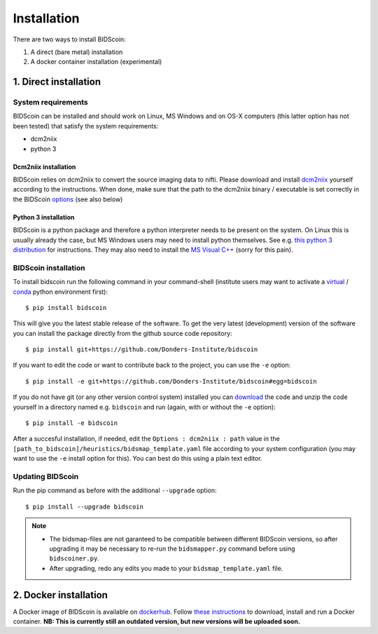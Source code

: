 Installation
============

There are two ways to install BIDScoin:

1. A direct (bare metal) installation
2. A docker container installation (experimental)

1. Direct installation
----------------------

System requirements
^^^^^^^^^^^^^^^^^^^

BIDScoin can be installed and should work on Linux, MS Windows and on OS-X 
computers (this latter option has not been tested) that satisfy the 
system requirements:

-  dcm2niix
-  python 3

Dcm2niix installation
"""""""""""""""""""""

BIDScoin relies on dcm2niix to convert the source imaging data to nifti. 
Please download and install `dcm2niix <https://www.nitrc.org/plugins/mwiki/index.php/dcm2nii:MainPage>`__ 
yourself according to the instructions. When done, make sure that 
the path to the dcm2niix binary / executable is set correctly in the 
BIDScoin `options <./options.html#dcm2niix>`__ (see also below)

Python 3 installation
"""""""""""""""""""""

BIDScoin is a python package and therefore a python interpreter needs to be 
present on the system. On Linux this is usually already the case, but MS Windows 
users may need to install python themselves. See e.g. 
`this python 3 distribution <https://docs.anaconda.com/anaconda/install/windows/>`__ 
for instructions. They may also need to install the `MS Visual C++ 
<https://visualstudio.microsoft.com/downloads/>`__ (sorry for this pain).

BIDScoin installation
^^^^^^^^^^^^^^^^^^^^^

To install bidscoin run the following command in your command-shell (institute 
users may want to activate a `virtual`_ / `conda`_ python environment first):

::

   $ pip install bidscoin

This will give you the latest stable release of the software. To get the
very latest (development) version of the software you can install the package 
directly from the github source code repository:

::

   $ pip install git+https://github.com/Donders-Institute/bidscoin

If you want to edit the code or want to contribute back to the project,
you can use the ``-e`` option:

::

   $ pip install -e git+https://github.com/Donders-Institute/bidscoin#egg=bidscoin

If you do not have git (or any other version control system) installed
you can `download`_ the code and unzip the code yourself in a directory
named e.g. ``bidscoin`` and run (again, with or without the ``-e`` option):

::

   $ pip install -e bidscoin

After a succesful installation, if needed, edit the
``Options : dcm2niix : path`` value in the
``[path_to_bidscoin]/heuristics/bidsmap_template.yaml`` file according to your
system configuration (you may want to use the ``-e`` install option for
this). You can best do this using a plain text editor.

Updating BIDScoin
^^^^^^^^^^^^^^^^^

Run the pip command as before with the additional ``--upgrade`` option:

::

   $ pip install --upgrade bidscoin

.. note::
   - The bidsmap-files are not garanteed to be compatible between different 
     BIDScoin versions, so after upgrading it may be necessary to re-run the 
     ``bidsmapper.py`` command before using ``bidscoiner.py``.
   - After upgrading, redo any edits you made to your ``bidsmap_template.yaml`` file.

2. Docker installation
----------------------

A Docker image of BIDScoin is available on 
`dockerhub <https://hub.docker.com/r/kasbohm/bidscoin>`__. Follow 
`these instructions <https://docs.docker.com/get-started>`__ to download, 
install and run a Docker container. **NB: This is currently still an 
outdated version, but new versions will be uploaded soon.**

.. _dcm2niix: https://github.com/rordenlab/dcm2niix
.. _virtual: https://docs.python.org/3.6/tutorial/venv.html
.. _conda: https://conda.io/docs/user-guide/tasks/manage-environments.html
.. _download: https://github.com/Donders-Institute/bidscoin

